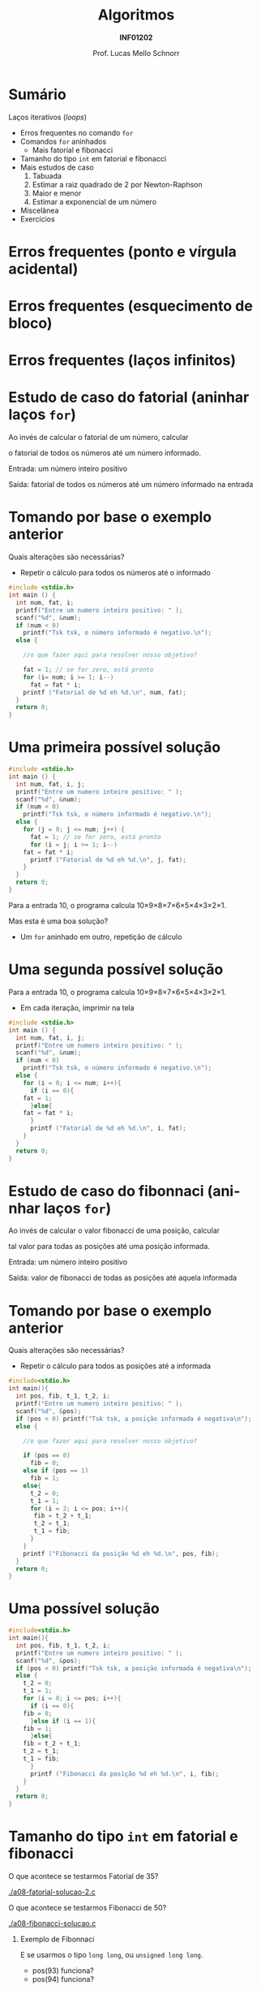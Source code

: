 # -*- coding: utf-8 -*-
# -*- mode: org -*-
#+startup: beamer overview indent
#+LANGUAGE: pt-br
#+TAGS: noexport(n)
#+EXPORT_EXCLUDE_TAGS: noexport
#+EXPORT_SELECT_TAGS: export

#+Title: Algoritmos
#+Subtitle: *INF01202*
#+Author: Prof. Lucas Mello Schnorr
#+Date: \copyleft

#+LaTeX_CLASS: beamer
#+LaTeX_CLASS_OPTIONS: [xcolor=dvipsnames]
#+OPTIONS: title:nil H:1 num:t toc:nil \n:nil @:t ::t |:t ^:t -:t f:t *:t <:t
#+LATEX_HEADER: \input{org-babel.tex}

#+latex: \newcommand{\mytitle}{Mais =for= para nós}
#+latex: \mytitleslide

* Configuração                                                     :noexport:

#+BEGIN_SRC emacs-lisp
(setq org-latex-listings 'minted
      org-latex-packages-alist '(("" "minted"))
      org-latex-pdf-process
      '("pdflatex -shell-escape -interaction nonstopmode -output-directory %o %f"
        "pdflatex -shell-escape -interaction nonstopmode -output-directory %o %f"))
(setq org-latex-minted-options
       '(("frame" "lines")
         ("fontsize" "\\scriptsize")))
#+END_SRC

#+RESULTS:
| frame    | lines       |
| fontsize | \scriptsize |

* Sumário

Laços iterativos (/loops/)
- Erros frequentes no comando =for=
- Comandos =for= aninhados
  - Mais fatorial e fibonacci
- Tamanho do tipo =int= em fatorial e fibonacci
- Mais estudos de caso
  1. Tabuada
  2. Estimar a raiz quadrado de 2 por Newton-Raphson
  3. Maior e menor
  4. Estimar a exponencial de um número
- Miscelânea
- Exercícios

* Erros frequentes (ponto e vírgula acidental)

#+latex: \cortesia{../../../Algoritmos/Marcelo/aulas/aula08/aula08_slide_12.pdf}{Prof. Marcelo Walter}

* Erros frequentes (esquecimento de bloco)

#+latex: \cortesia{../../../Algoritmos/Marcelo/aulas/aula08/aula08_slide_13.pdf}{Prof. Marcelo Walter}

* Erros frequentes (laços infinitos)

#+latex: \cortesia{../../../Algoritmos/Marcelo/aulas/aula08/aula08_slide_14.pdf}{Prof. Marcelo Walter}
* Estudo de caso do fatorial (aninhar laços =for=)

Ao invés de calcular o fatorial de um número, calcular

o fatorial de todos os números até um número informado.

#+latex: \pause\vfill

Entrada: um número inteiro positivo

Saída: fatorial de todos os números até um número informado na entrada

* Tomando por base o exemplo anterior

Quais alterações são necessárias?
- Repetir o cálculo para todos os números até o informado

#+BEGIN_SRC C :tangle e/a08-fatorial-comeco.c
#include <stdio.h>
int main () {
  int num, fat, i;
  printf("Entre um numero inteiro positivo: " );
  scanf("%d", &num);
  if (num < 0)
    printf("Tsk tsk, o número informado é negativo.\n");
  else {

    //o que fazer aqui para resolver nosso objetivo?

    fat = 1; // se for zero, está pronto
    for (i= num; i >= 1; i--)
      fat = fat * i;
    printf ("Fatorial de %d eh %d.\n", num, fat);
  }
  return 0;
}
#+END_SRC

* Uma primeira possível solução

#+BEGIN_SRC C :tangle e/a08-fatorial-solucao-1.c
#include <stdio.h>
int main () {
  int num, fat, i, j;
  printf("Entre um numero inteiro positivo: " );
  scanf("%d", &num);
  if (num < 0)
    printf("Tsk tsk, o número informado é negativo.\n");
  else {
    for (j = 0; j <= num; j++) {
      fat = 1; // se for zero, está pronto
      for (i = j; i >= 1; i--)
	fat = fat * i;
      printf ("Fatorial de %d eh %d.\n", j, fat);
    }
  }
  return 0;
}
#+END_SRC

#+latex: \pause

Para a entrada 10, o programa calcula 10\times9\times8\times7\times6\times5\times4\times3\times2\times1.

Mas esta é uma boa solução?
- Um =for= aninhado em outro, repetição de cálculo

* Uma segunda possível solução

Para a entrada 10, o programa calcula 10\times9\times8\times7\times6\times5\times4\times3\times2\times1.
- Em cada iteração, imprimir na tela

#+BEGIN_SRC C :tangle e/a08-fatorial-solucao-2.c
#include <stdio.h>
int main () {
  int num, fat, i, j;
  printf("Entre um numero inteiro positivo: " );
  scanf("%d", &num);
  if (num < 0)
    printf("Tsk tsk, o número informado é negativo.\n");
  else {
    for (i = 0; i <= num; i++){
      if (i == 0){
	fat = 1;
      }else{
	fat = fat * i;
      }
      printf ("Fatorial de %d eh %d.\n", i, fat);
    }
  }
  return 0;
}
#+END_SRC

* Estudo de caso do fibonnaci (aninhar laços =for=)

Ao invés de calcular o valor fibonacci de uma posição, calcular

tal valor para todas as posições até uma posição informada.

#+latex: \pause\vfill

Entrada: um número inteiro positivo

Saída: valor de fibonacci de todas as posições até aquela informada

* Tomando por base o exemplo anterior

Quais alterações são necessárias?
- Repetir o cálculo para todos as posições até a informada

#+BEGIN_SRC C :tangle e/a08-fibonacci-comeco.c
#include<stdio.h>
int main(){
  int pos, fib, t_1, t_2, i;
  printf("Entre um numero inteiro positivo: " );
  scanf("%d", &pos);
  if (pos < 0) printf("Tsk tsk, a posição informada é negativa\n");
  else {

    //o que fazer aqui para resolver nosso objetivo?

    if (pos == 0)
      fib = 0;
    else if (pos == 1)
      fib = 1;
    else{
      t_2 = 0;
      t_1 = 1;
      for (i = 2; i <= pos; i++){
	   fib = t_2 + t_1;
	   t_2 = t_1;
	   t_1 = fib;
      }
    }
    printf ("Fibonacci da posição %d eh %d.\n", pos, fib);
  }
  return 0;
}
#+END_SRC
* Uma possível solução

#+BEGIN_SRC C :tangle e/a08-fibonacci-solucao.c
#include<stdio.h>
int main(){
  int pos, fib, t_1, t_2, i;
  printf("Entre um numero inteiro positivo: " );
  scanf("%d", &pos);
  if (pos < 0) printf("Tsk tsk, a posição informada é negativa\n");
  else {
    t_2 = 0;
    t_1 = 1;
    for (i = 0; i <= pos; i++){
      if (i == 0){
	fib = 0;
      }else if (i == 1){
	fib = 1;
      }else{
	fib = t_2 + t_1;
	t_2 = t_1;
	t_1 = fib;
      }
      printf ("Fibonacci da posição %d eh %d.\n", i, fib);
    }   
  }
  return 0;
}
#+END_SRC

* Tamanho do tipo =int= em fatorial e fibonacci

O que acontece se testarmos Fatorial de 35?

[[./a08-fatorial-solucao-2.c]]

#+latex: \vfill

O que acontece se testarmos Fibonacci de 50?

[[./a08-fibonacci-solucao.c]]

#+latex: \pause\vfill

** Exemplo de Fibonnaci
 E se usarmos o tipo =long long=, ou =unsigned long long=.
 - pos(93) funciona?
 - pos(94) funciona?

* Comandos =for= aninhados 

#+latex: \cortesia{../../../Algoritmos/Marcelo/aulas/aula08/aula08_slide_15.pdf}{Prof. Marcelo Walter}

* Vejamos o exemplo

#+BEGIN_SRC C :tangle e/a08-ka-ele.c
#include <stdio.h>
int main(){
  int ka, ele;
  for (ka = 1; ka <= 2; ka++)
    for (ele=2; ele<=6;ele= ele + 2)
      printf("ka -> %d -- ele -> %d\n", ka, ele);
}
#+END_SRC

#+begin_src shell :results output :dir e
gcc a08-ka-ele.c; ./a.out
#+end_src

#+RESULTS:
: ka -> 1 -- ele -> 2
: ka -> 1 -- ele -> 4
: ka -> 1 -- ele -> 6
: ka -> 2 -- ele -> 2
: ka -> 2 -- ele -> 4
: ka -> 2 -- ele -> 6

* Funcionamento de =for= aninhado

#+latex: \cortesia{../../../Algoritmos/Marcelo/aulas/aula08/aula08_slide_16.pdf}{Prof. Marcelo Walter}

* Estudo de caso #1 (Tabuada)

#+latex: \cortesia{../../../Algoritmos/Marcelo/aulas/aula08/aula08_slide_17.pdf}{Prof. Marcelo Walter}

Façamos de 0 a 10.

* (#1: Tabuada) Uma solução possível

#+BEGIN_SRC C :tangle e/a08-tabuada.c
/* gera a tabuada dos números de 0 a 10:
Entrada: não há
Saida: impressão da tabuada na tela */
#include <stdio.h>
int main () {
  int multiplicando, multiplicador;
  for (multiplicador = 0; multiplicador <= 10; multiplicador++){
    printf("Tabuada de %d:\n", multiplicador);
    for (multiplicando = 0; multiplicando <= 10; multiplicando++) {
      printf("%2d x %2d = %2d\n",
	     multiplicando , multiplicador, multiplicando * multiplicador);
    }
    printf("\n");
  }
  return 0;
}
#+END_SRC

#+latex: \pause

Podemos inverter os dois laços =for=?

O que acontece se assim fizermos?

* Estudo de caso #2 (Newton-Raphson)

#+latex: \cortesia{../../../Algoritmos/Edison/Teoricas/aula008_slide_08.pdf}{Prof. Edison Pignaton de Freitas}

* (#2 Newton-Raphson) Uma solução possível

#+BEGIN_SRC C :tangle e/a08-newton-raphson.c
/* Programa para calcular raiz quadrada de 2 usando Newton-Raphson
Entrada: numero de iteracoes (inteiro) e “chute” inicial
Saida: valor aproximado de raiz de 2*/
#include <stdio.h>
#include <math.h>
int main() {
  int niter; // Entrada: numero de iteracoes
  int i;     // Variável auxiliar para contar as iterações
  double xinic, x1, x2; // aproximacao inicial e valores usados na iteracao
  printf("Entre o numero de iteracoes:\n");
  scanf("%d", &niter);
  printf("Entre a aproximacao inicial de raiz de 2:\n");
  scanf("%lf", &xinic);

  x1 = xinic;
  for (i = 0; i < niter; i++) {
    x2 = x1 - (x1*x1-2)/(2*x1);
    printf("Em iteração %d, valor aproximado é %1.15f\n", i, x2);
    x1 = x2;
  }
  printf("sqrt(2)         : %1.15f\n"
         "Valor aproximado: %1.15f\n", sqrt(2), x2);
  return 0;
}
#+END_SRC

* Estudo de caso #3 (Maior-Menor)

#+latex: \cortesia{../../../Algoritmos/Edison/Teoricas/aula008_slide_11.pdf}{Prof. Edison Pignaton de Freitas}

* (#3 Maior-Menor) Uma solução possível com 4 números

#+BEGIN_SRC C :tangle e/a08-maior-menor.c
#include <stdio.h>
#include <limits.h>
#define ELEM 4
int main (){
  int i, num, maior = INT_MIN, menor = INT_MAX;
    printf("No início: %d (menor), %d (maior)\n", menor, maior);
  for(i = 0; i < ELEM; i++){
    printf("Entre com o numero %d: ", i);
    scanf("%d", &num);
    if (num > maior) maior = num;
    if (num < menor) menor = num;
    printf("Iteração %d, até agora: %d (menor), %d (maior)\n", i, menor, maior);
  }
  printf("O menor numero eh %d, e o maior eh %d\n", menor, maior);
  return 0;
}
#+END_SRC

#+latex: \tiny\pause

#+begin_src shell :results output :dir e
gcc a08-maior-menor.c; echo "282 93912187 2 -12292" | ./a.out
#+end_src

#+RESULTS:
: No início: 2147483647 (menor), -2147483648 (maior)
: Entre com o numero 0: Iteração 0, até agora: 282 (menor), 282 (maior)
: Entre com o numero 1: Iteração 1, até agora: 282 (menor), 93912187 (maior)
: Entre com o numero 2: Iteração 2, até agora: 2 (menor), 93912187 (maior)
: Entre com o numero 3: Iteração 3, até agora: -12292 (menor), 93912187 (maior)
: O menor numero eh -12292, e o maior eh 93912187
* Estudo de caso #4 (Série de potência)

#+latex: \cortesia{../../../Algoritmos/Edison/Teoricas/aula008_slide_13-crop.pdf}{Prof. Edison Pignaton de Freitas}

* (#4 Série de potência) Uma solução possível

#+attr_latex: :options fontsize=\tiny
#+BEGIN_SRC C :tangle e/a08-serie-potencia.c
/* Programa para calcular exp(x) de forma aproximada, via series de
potencias
Entradas: valor de x e numero de termos a serem usados na série
Saída: valor aproximado de exp(x) */
#include <stdio.h>
#include <math.h>
int main() {
  int n;            // Entrada: numero de termos
  double x;         // Entrada: valor de x
  double exp_x;     // Saída: exponencial de x
  double termo;     // variavel auxiliar
  int i, cont_fat;  // contadores
  long long fat;    // fatorial
  printf("Entre o valor x e o numero de termos da serie: \n");
  scanf("%lf%d", &x, &n);
  exp_x = 0;
  for (i = 0; i < n; i++) {
    {
      fat = 1;
      for (cont_fat = i; cont_fat >= 1; cont_fat--)
	fat = fat * cont_fat;
    }
    termo = pow(x, i) / fat; // calcula o termo
    exp_x = exp_x + termo; // atualiza valor do somatorio
    printf("Na iteração %d, valor %lf\n", i, exp_x);
  }
  printf("Valor calculado : %lf\n", exp_x);
  printf("Valor de exp(%2.f): %lf\n", x, exp(x));
  return 0;
}
#+END_SRC

* (#4 Série de potência) Compilação & Execução

#+latex: \tiny

#+begin_src shell :results output :dir e
gcc a08-serie-potencia.c -lm; echo "2 14" | ./a.out
#+end_src

#+RESULTS:
#+begin_example
Entre o valor x e o numero de termos da serie: 
Na iteração 0, valor 1.000000
Na iteração 1, valor 3.000000
Na iteração 2, valor 5.000000
Na iteração 3, valor 6.333333
Na iteração 4, valor 7.000000
Na iteração 5, valor 7.266667
Na iteração 6, valor 7.355556
Na iteração 7, valor 7.380952
Na iteração 8, valor 7.387302
Na iteração 9, valor 7.388713
Na iteração 10, valor 7.388995
Na iteração 11, valor 7.389046
Na iteração 12, valor 7.389055
Na iteração 13, valor 7.389056
Valor calculado : 7.389056
Valor de exp( 2): 7.389056
#+end_example

#+begin_src shell :results output :dir e
gcc a08-serie-potencia.c -lm; echo "3 6" | ./a.out
#+end_src

#+RESULTS:
: Entre o valor x e o numero de termos da serie: 
: Na iteração 0, valor 1.000000
: Na iteração 1, valor 4.000000
: Na iteração 2, valor 8.500000
: Na iteração 3, valor 13.000000
: Na iteração 4, valor 16.375000
: Na iteração 5, valor 18.400000
: Valor calculado : 18.400000
: Valor de exp( 3): 20.085537
* Inicializações ou incrementos / decrementos múltiplos
#+latex: \cortesia{../../../Algoritmos/Edison/Teoricas/aula008_slide_27.pdf}{Prof. Edison Pignaton de Freitas}
* Exemplo
#+latex: \cortesia{../../../Algoritmos/Edison/Teoricas/aula008_slide_28.pdf}{Prof. Edison Pignaton de Freitas}
* Exercício #1 (Newton-Raphson com erro)
#+latex: \cortesia{../../../Algoritmos/Marcelo/aulas/aula09/aula09_slide_14.pdf}{Prof. Marcelo Walter}
* Exercício #2 (Taxa de Crescimento)
#+latex: \cortesia{../../../Algoritmos/Marcelo/aulas/aula09/aula09_slide_21.pdf}{Prof. Marcelo Walter}
